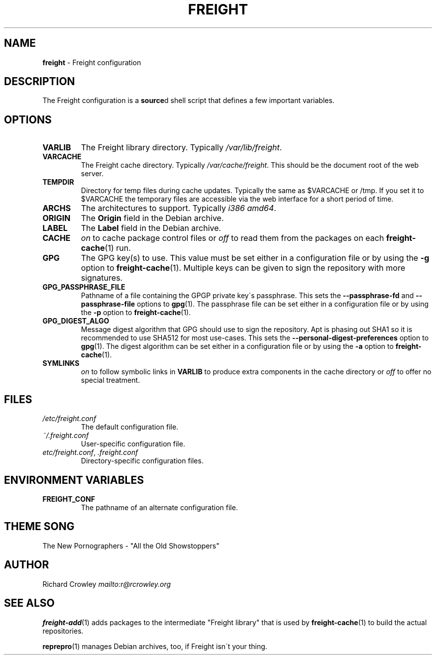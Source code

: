 .\" generated with Ronn-NG/v0.8.0
.\" http://github.com/apjanke/ronn-ng/tree/0.8.0
.TH "FREIGHT" "5" "September 2022" "" "Freight"
.SH "NAME"
\fBfreight\fR \- Freight configuration
.SH "DESCRIPTION"
The Freight configuration is a \fBsource\fRd shell script that defines a few important variables\.
.SH "OPTIONS"
.TP
\fBVARLIB\fR
The Freight library directory\. Typically \fI/var/lib/freight\fR\.
.TP
\fBVARCACHE\fR
The Freight cache directory\. Typically \fI/var/cache/freight\fR\. This should be the document root of the web server\.
.TP
\fBTEMPDIR\fR
Directory for temp files during cache updates\. Typically the same as $VARCACHE or /tmp\. If you set it to $VARCACHE the temporary files are accessible via the web interface for a short period of time\.
.TP
\fBARCHS\fR
The architectures to support\. Typically \fIi386 amd64\fR\.
.TP
\fBORIGIN\fR
The \fBOrigin\fR field in the Debian archive\.
.TP
\fBLABEL\fR
The \fBLabel\fR field in the Debian archive\.
.TP
\fBCACHE\fR
\fIon\fR to cache package control files or \fIoff\fR to read them from the packages on each \fBfreight\-cache\fR(1) run\.
.TP
\fBGPG\fR
The GPG key(s) to use\. This value must be set either in a configuration file or by using the \fB\-g\fR option to \fBfreight\-cache\fR(1)\. Multiple keys can be given to sign the repository with more signatures\.
.TP
\fBGPG_PASSPHRASE_FILE\fR
Pathname of a file containing the GPGP private key\'s passphrase\. This sets the \fB\-\-passphrase\-fd\fR and \fB\-\-passphrase\-file\fR options to \fBgpg\fR(1)\. The passphrase file can be set either in a configuration file or by using the \fB\-p\fR option to \fBfreight\-cache\fR(1)\.
.TP
\fBGPG_DIGEST_ALGO\fR
Message digest algorithm that GPG should use to sign the repository\. Apt is phasing out SHA1 so it is recommended to use SHA512 for most use\-cases\. This sets the \fB\-\-personal\-digest\-preferences\fR option to \fBgpg\fR(1)\. The digest algorithm can be set either in a configuration file or by using the \fB\-a\fR option to \fBfreight\-cache\fR(1)\.
.TP
\fBSYMLINKS\fR
\fIon\fR to follow symbolic links in \fBVARLIB\fR to produce extra components in the cache directory or \fIoff\fR to offer no special treatment\.
.SH "FILES"
.TP
\fI/etc/freight\.conf\fR
The default configuration file\.
.TP
\fI~/\.freight\.conf\fR
User\-specific configuration file\.
.TP
\fIetc/freight\.conf\fR, \fI\.freight\.conf\fR
Directory\-specific configuration files\.
.SH "ENVIRONMENT VARIABLES"
.TP
\fBFREIGHT_CONF\fR
The pathname of an alternate configuration file\.
.SH "THEME SONG"
The New Pornographers \- "All the Old Showstoppers"
.SH "AUTHOR"
Richard Crowley \fI\%mailto:r@rcrowley\.org\fR
.SH "SEE ALSO"
\fBfreight\-add\fR(1) adds packages to the intermediate "Freight library" that is used by \fBfreight\-cache\fR(1) to build the actual repositories\.
.P
\fBreprepro\fR(1) manages Debian archives, too, if Freight isn\'t your thing\.

